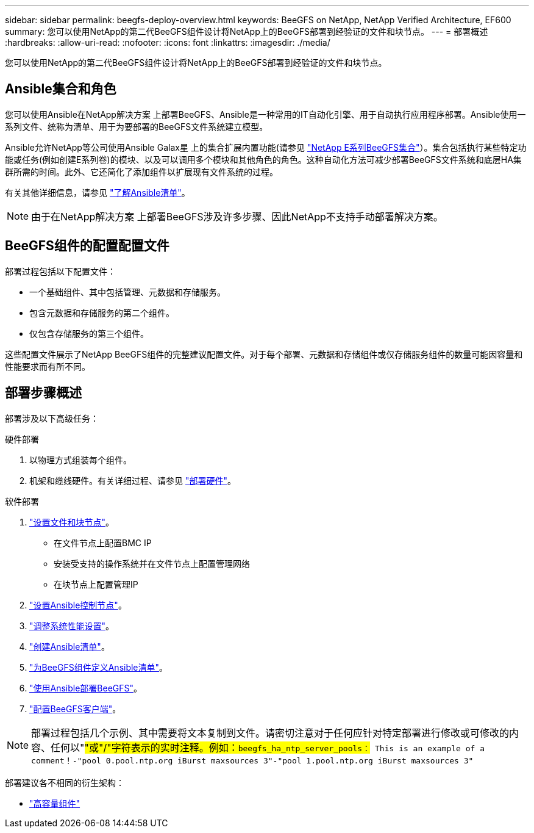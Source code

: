 ---
sidebar: sidebar 
permalink: beegfs-deploy-overview.html 
keywords: BeeGFS on NetApp, NetApp Verified Architecture, EF600 
summary: 您可以使用NetApp的第二代BeeGFS组件设计将NetApp上的BeeGFS部署到经验证的文件和块节点。 
---
= 部署概述
:hardbreaks:
:allow-uri-read: 
:nofooter: 
:icons: font
:linkattrs: 
:imagesdir: ./media/


[role="lead"]
您可以使用NetApp的第二代BeeGFS组件设计将NetApp上的BeeGFS部署到经验证的文件和块节点。



== Ansible集合和角色

您可以使用Ansible在NetApp解决方案 上部署BeeGFS、Ansible是一种常用的IT自动化引擎、用于自动执行应用程序部署。Ansible使用一系列文件、统称为清单、用于为要部署的BeeGFS文件系统建立模型。

Ansible允许NetApp等公司使用Ansible Galax星 上的集合扩展内置功能(请参见 https://galaxy.ansible.com/netapp_eseries["NetApp E系列BeeGFS集合"^]）。集合包括执行某些特定功能或任务(例如创建E系列卷)的模块、以及可以调用多个模块和其他角色的角色。这种自动化方法可减少部署BeeGFS文件系统和底层HA集群所需的时间。此外、它还简化了添加组件以扩展现有文件系统的过程。

有关其他详细信息，请参见 link:beegfs-deploy-learn-ansible.html["了解Ansible清单"]。


NOTE: 由于在NetApp解决方案 上部署BeeGFS涉及许多步骤、因此NetApp不支持手动部署解决方案。



== BeeGFS组件的配置配置文件

部署过程包括以下配置文件：

* 一个基础组件、其中包括管理、元数据和存储服务。
* 包含元数据和存储服务的第二个组件。
* 仅包含存储服务的第三个组件。


这些配置文件展示了NetApp BeeGFS组件的完整建议配置文件。对于每个部署、元数据和存储组件或仅存储服务组件的数量可能因容量和性能要求而有所不同。



== 部署步骤概述

部署涉及以下高级任务：

.硬件部署
. 以物理方式组装每个组件。
. 机架和缆线硬件。有关详细过程、请参见 link:beegfs-deploy-hardware.html["部署硬件"]。


.软件部署
. link:beegfs-deploy-setup-nodes.html["设置文件和块节点"]。
+
** 在文件节点上配置BMC IP
** 安装受支持的操作系统并在文件节点上配置管理网络
** 在块节点上配置管理IP


. link:beegfs-deploy-setting-up-an-ansible-control-node.html["设置Ansible控制节点"]。
. link:beegfs-deploy-file-node-tuning.html["调整系统性能设置"]。
. link:beegfs-deploy-create-inventory.html["创建Ansible清单"]。
. link:beegfs-deploy-define-inventory.html["为BeeGFS组件定义Ansible清单"]。
. link:beegfs-deploy-playbook.html["使用Ansible部署BeeGFS"]。
. link:beegfs-deploy-configure-clients.html["配置BeeGFS客户端"]。



NOTE: 部署过程包括几个示例、其中需要将文本复制到文件。请密切注意对于任何应针对特定部署进行修改或可修改的内容、任何以"#"或"/"字符表示的实时注释。例如：`beegfs_ha_ntp_server_pools：# This is an example of a comment！-"pool 0.pool.ntp.org iBurst maxsources 3"-"pool 1.pool.ntp.org iBurst maxsources 3"`

部署建议各不相同的衍生架构：

* link:beegfs-design-high-capacity-building-block.html["高容量组件"]

